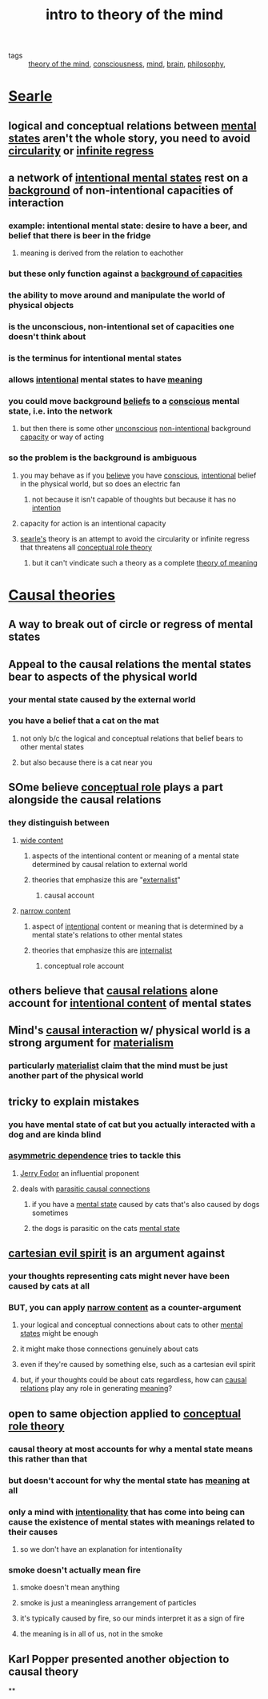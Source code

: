 #+TITLE: intro to theory of the mind
#+ROAM_TAGS: "theory of the mind" consciousness mind brain philosophy

- tags :: [[file:20200309182101_theory_of_the_mind.org][theory of the mind]], [[file:20200224214214_consciousness.org][consciousness]], [[file:20200309182115_mind.org][mind]], [[file:20200309182121_brain.org][brain]], [[file:20200309182127_philosophy.org][philosophy]],

* [[file:20200309183119_searle.org][Searle]]
** logical and conceptual relations between [[file:20200309182233_mental_states.org][mental states]] aren't the whole story, you need to avoid [[file:20200309182223_circularity.org][circularity]] or [[file:20200309182226_infinite_regress.org][infinite regress]]
** a network of [[file:20200309182315_intent.org][intentional mental states]] rest on a [[file:20200309182517_background_of_capacities.org][background]] of non-intentional capacities of interaction
*** example: intentional mental state: desire to have a beer, and belief that there is beer in the fridge
**** meaning is derived from the relation to eachother
*** but these only function against a [[file:20200309182517_background_of_capacities.org][background of capacities]]
*** the ability to move around and manipulate the world of physical objects
*** is the unconscious, non-intentional set of capacities one doesn't think about
*** is the terminus for intentional mental states
*** allows [[file:20200309182315_intent.org][intentional]] mental states to have [[file:20200309182646_meaning.org][meaning]]
*** you could move background [[file:20200309182745_belief.org][beliefs]] to a [[file:20200309182739_conscious.org][conscious]] mental state, i.e. into the network
**** but then there is some other [[file:20200224214526_unconscious.org][unconscious]] [[file:20200309182820_non_intent.org][non-intentional]] background [[file:20200309182809_capacity.org][capacity]] or way of acting
*** so the problem is the background is ambiguous
**** you may behave as if you [[file:20200309182745_belief.org][believe]] you have [[file:20200309182739_conscious.org][conscious]], [[file:20200309182315_intent.org][intentional]] belief in the physical world, but so does an electric fan
***** not because it isn't capable of thoughts but because it has no [[file:20200309182315_intent.org][intention]]
**** capacity for action is an intentional capacity
**** [[file:20200309183119_searle.org][searle's]] theory is an attempt to avoid the circularity or infinite regress that threatens all [[file:20200309183106_conceptual_role_theory.org][conceptual role theory]]
***** but it can't vindicate such a theory as a complete [[file:20200309183100_theory_of_meaning.org][theory of meaning]]

* [[file:20200329102111-causal_theory.org][Causal theories]]
** A way to break out of circle or regress of mental states
** Appeal to the causal relations the mental states bear to aspects of the physical world
*** your mental state caused by the external world
*** you have a belief that a cat on the  mat
**** not only b/c  the logical and conceptual relations that belief bears to other mental states
**** but also because there is a cat near you
** SOme believe [[file:20200329102858-conceptual_role.org][conceptual role]] plays a part alongside the causal relations
*** they distinguish between
**** [[file:20200329102830-wide_content.org][wide content]]
***** aspects of the intentional content or meaning of a mental state determined by causal relation to external world
***** theories that emphasize this are "[[file:20200329102824-externalist.org][externalist]]"
****** causal account
**** [[file:20200329102838-narrow_content.org][narrow content]]
***** aspect of [[file:20200309182315_intent.org][intentional]] content or meaning that is determined by a mental state's relations to other mental states
***** theories that emphasize this are [[file:20200329102947-internalist.org][internalist]]
****** conceptual role account
** others believe that [[file:20200329102906-causal_relations.org][causal relations]] alone account for [[file:20200329102911-intentional_content.org][intentional content]] of mental states
** Mind's [[file:20200329102906-causal_relations.org][causal interaction]] w/ physical world is a strong argument for [[file:20200329103046-materialism.org][materialism]]
*** particularly [[file:20200329103046-materialism.org][materialist]] claim that the mind must be just another part of the physical world
** tricky to explain mistakes
*** you have mental state of cat but you actually interacted with a dog and are kinda blind
*** [[file:20200329103318-asymmetric_dependence.org][asymmetric dependence]] tries to tackle this
**** [[file:20200329103313-jerry_fodor.org][Jerry Fodor]] an influential proponent
**** deals with [[file:20200329103309-parasitic_causal_connections.org][parasitic causal connections]]
***** if you have a [[file:20200309182233_mental_states.org][mental state]] caused by cats that's also caused by dogs sometimes
***** the dogs is parasitic on the cats [[file:20200309182233_mental_states.org][mental state]]
** [[file:20200329103416-cartesian_evil_spirit.org][cartesian evil spirit]] is an argument against
*** your thoughts representing cats might never have been caused by cats at all
*** BUT, you can apply [[file:20200329102838-narrow_content.org][narrow content]] as a counter-argument
**** your logical and conceptual connections about cats to other [[file:20200309182233_mental_states.org][mental states]] might be enough
**** it might make those connections genuinely about cats
**** even if they're caused by something else, such as a cartesian evil spirit
**** but, if your thoughts could be about cats regardless, how can [[file:20200329102906-causal_relations.org][causal relations]] play any role in generating [[file:20200309182646_meaning.org][meaning]]?
** open to same objection applied to [[file:20200309183106_conceptual_role_theory.org][conceptual role theory]]
*** causal theory at most accounts for why a mental state means *this* rather than *that*
*** but doesn't account for why the mental state has [[file:20200309182646_meaning.org][meaning]] at all
*** only a mind with [[file:20200329103933-intentionality.org][intentionality]] that has come into being can cause the existence of mental states with meanings related to their causes
**** so we don't have an explanation for intentionality
*** smoke doesn't actually mean fire
**** smoke doesn't mean anything
**** smoke is just a meaningless arrangement of particles
**** it's typically caused by fire, so our minds interpret it as a sign of fire
**** the meaning is in all of us, not in the smoke
** Karl Popper presented another objection to causal theory
**
